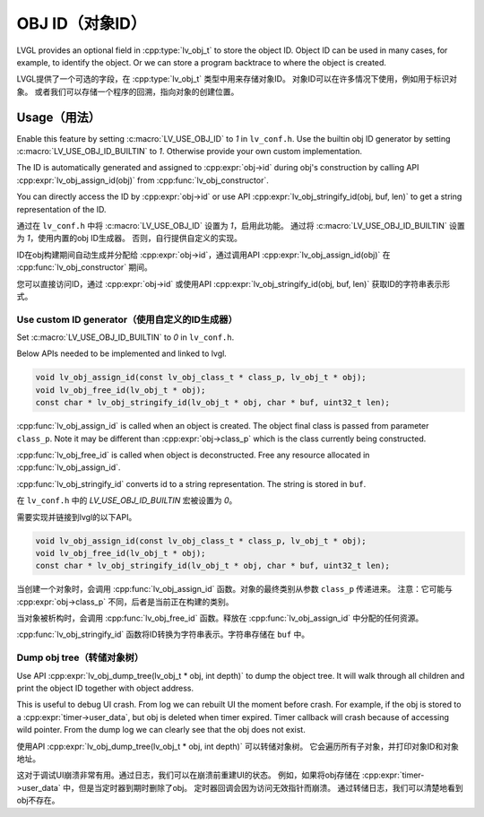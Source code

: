 .. _obj_id:

================
OBJ ID（对象ID）
================

.. raw:: html

   <details>
     <summary>显示原文</summary>

LVGL provides an optional field in :cpp:type:`lv_obj_t` to store the object ID.
Object ID can be used in many cases, for example, to identify the object.
Or we can store a program backtrace to where the object is created.

.. raw:: html

   </details>
   <br>


LVGL提供了一个可选的字段，在 :cpp:type:`lv_obj_t` 类型中用来存储对象ID。
对象ID可以在许多情况下使用，例如用于标识对象。
或者我们可以存储一个程序的回溯，指向对象的创建位置。


.. _obj_id_usage:

Usage（用法）
-------------

.. raw:: html

   <details>
     <summary>显示原文</summary>

Enable this feature by setting :c:macro:`LV_USE_OBJ_ID` to `1` in ``lv_conf.h``.
Use the builtin obj ID generator by setting :c:macro:`LV_USE_OBJ_ID_BUILTIN` to `1`.
Otherwise provide your own custom implementation.

The ID is automatically generated and assigned to :cpp:expr:`obj->id` during obj's
construction by calling API :cpp:expr:`lv_obj_assign_id(obj)` from :cpp:func:`lv_obj_constructor`.

You can directly access the ID by :cpp:expr:`obj->id` or use API :cpp:expr:`lv_obj_stringify_id(obj, buf, len)`
to get a string representation of the ID.

.. raw:: html

   </details>
   <br>


通过在 ``lv_conf.h`` 中将 :c:macro:`LV_USE_OBJ_ID` 设置为 `1`，启用此功能。
通过将 :c:macro:`LV_USE_OBJ_ID_BUILTIN` 设置为 `1`，使用内置的obj ID生成器。
否则，自行提供自定义的实现。

ID在obj构建期间自动生成并分配给 :cpp:expr:`obj->id`，通过调用API :cpp:expr:`lv_obj_assign_id(obj)` 在 :cpp:func:`lv_obj_constructor` 期间。

您可以直接访问ID，通过 :cpp:expr:`obj->id` 或使用API :cpp:expr:`lv_obj_stringify_id(obj, buf, len)` 获取ID的字符串表示形式。


Use custom ID generator（使用自定义的ID生成器）
~~~~~~~~~~~~~~~~~~~~~~~~~~~~~~~~~~~~~~~~~~~~~~

.. raw:: html

   <details>
     <summary>显示原文</summary>

Set :c:macro:`LV_USE_OBJ_ID_BUILTIN` to `0` in ``lv_conf.h``. 

Below APIs needed to be implemented and linked to lvgl.

.. code:: c

    void lv_obj_assign_id(const lv_obj_class_t * class_p, lv_obj_t * obj);
    void lv_obj_free_id(lv_obj_t * obj);
    const char * lv_obj_stringify_id(lv_obj_t * obj, char * buf, uint32_t len);


:cpp:func:`lv_obj_assign_id` is called when an object is created. The object final class is passed from
parameter ``class_p``. Note it may be different than :cpp:expr:`obj->class_p` which is the class
currently being constructed.

:cpp:func:`lv_obj_free_id` is called when object is deconstructed. Free any resource allocated in :cpp:func:`lv_obj_assign_id`.

:cpp:func:`lv_obj_stringify_id` converts id to a string representation. The string is stored in ``buf``.

.. raw:: html

   </details>
   <br>


在 ``lv_conf.h`` 中的 `LV_USE_OBJ_ID_BUILTIN` 宏被设置为 `0`。

需要实现并链接到lvgl的以下API。

.. code:: c

    void lv_obj_assign_id(const lv_obj_class_t * class_p, lv_obj_t * obj);
    void lv_obj_free_id(lv_obj_t * obj);
    const char * lv_obj_stringify_id(lv_obj_t * obj, char * buf, uint32_t len);


当创建一个对象时，会调用 :cpp:func:`lv_obj_assign_id` 函数。对象的最终类别从参数 ``class_p`` 传递进来。
注意：它可能与 :cpp:expr:`obj->class_p` 不同，后者是当前正在构建的类别。

当对象被析构时，会调用 :cpp:func:`lv_obj_free_id` 函数。释放在 :cpp:func:`lv_obj_assign_id` 中分配的任何资源。

:cpp:func:`lv_obj_stringify_id` 函数将ID转换为字符串表示。字符串存储在 ``buf`` 中。


Dump obj tree（转储对象树）
~~~~~~~~~~~~~~~~~~~~~~~~~~

.. raw:: html

   <details>
     <summary>显示原文</summary>

Use API :cpp:expr:`lv_obj_dump_tree(lv_obj_t * obj, int depth)` to dump the object tree.
It will walk through all children and print the object ID together with object address.

This is useful to debug UI crash. From log we can rebuilt UI the moment before crash.
For example, if the obj is stored to a :cpp:expr:`timer->user_data`, but obj is deleted when timer expired.
Timer callback will crash because of accessing wild pointer.
From the dump log we can clearly see that the obj does not exist.

.. raw:: html

   </details>
   <br>


使用API :cpp:expr:`lv_obj_dump_tree(lv_obj_t * obj, int depth)` 可以转储对象树。
它会遍历所有子对象，并打印对象ID和对象地址。

这对于调试UI崩溃非常有用。通过日志，我们可以在崩溃前重建UI的状态。
例如，如果将obj存储在 :cpp:expr:`timer->user_data` 中，但是当定时器到期时删除了obj。
定时器回调会因为访问无效指针而崩溃。
通过转储日志，我们可以清楚地看到obj不存在。


